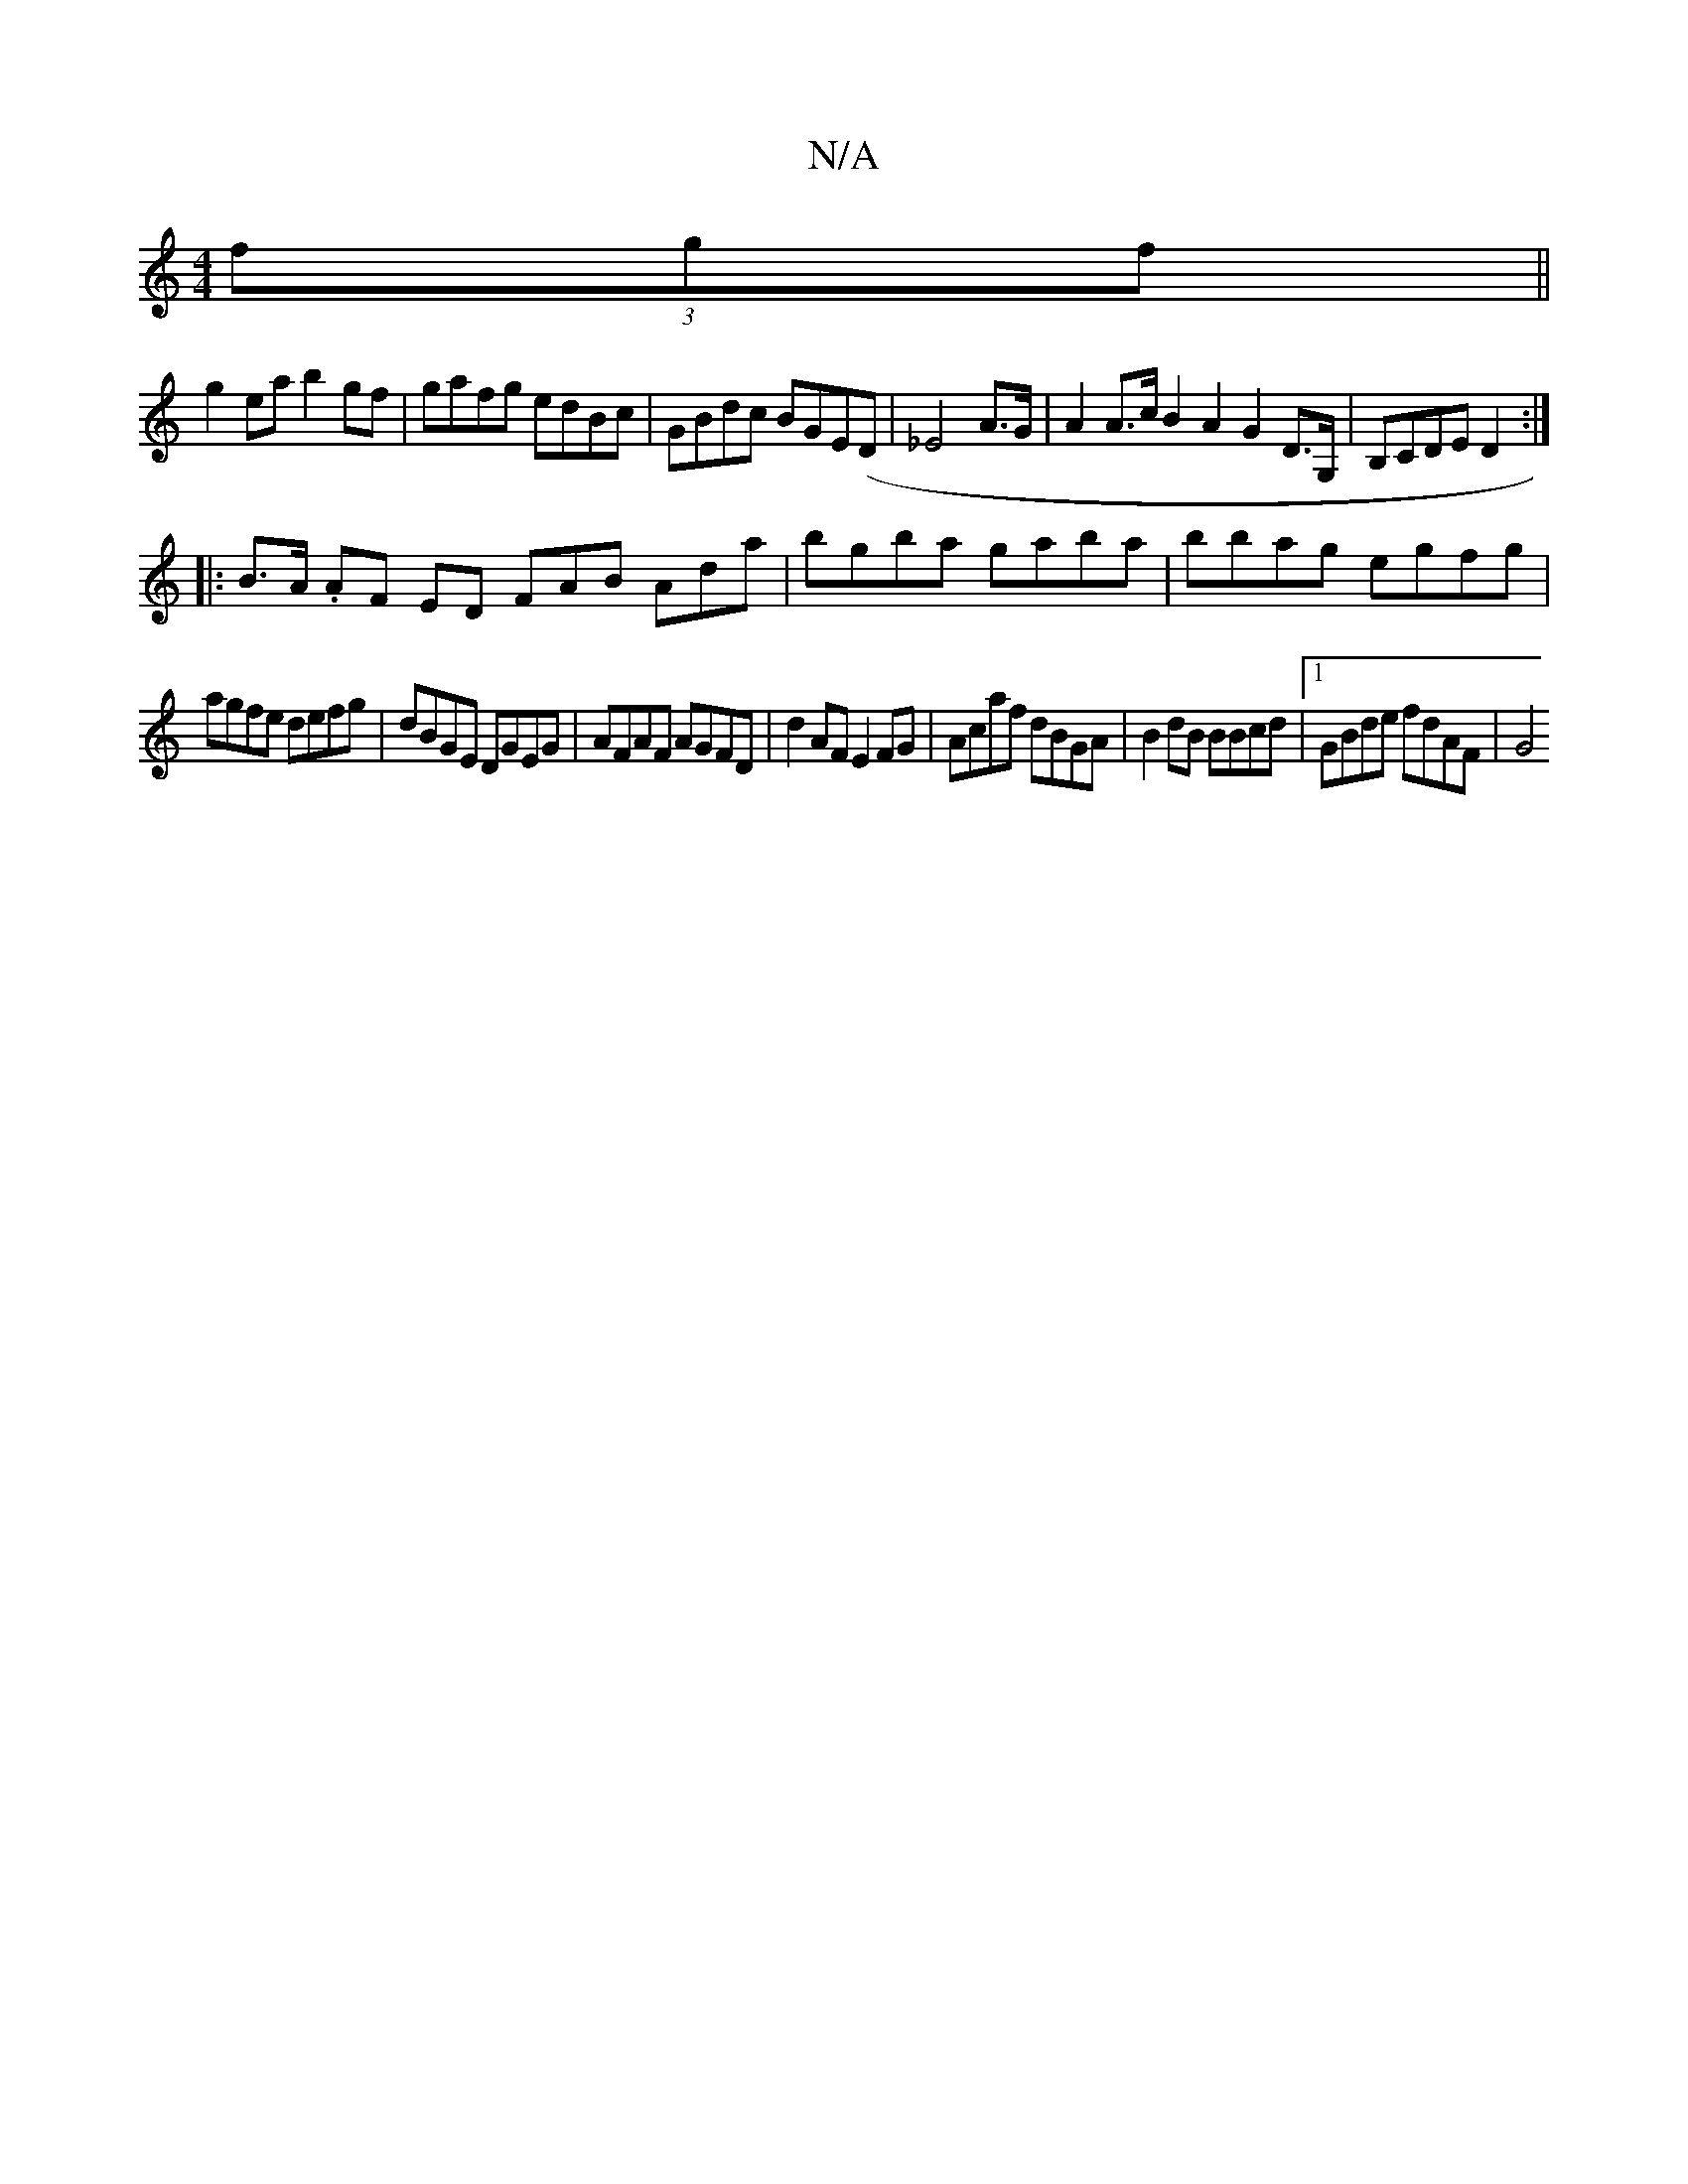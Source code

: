 X:1
T:N/A
M:4/4
R:N/A
K:Cmajor
 (3fgf||
g2ea b2gf|gafg edBc|GBdc BGE(D | _E4 A>G | A2 A>c B2 A2 G2D>G,|B,CDE D2:|
|: B>A .AF ED FAB Ada|bgba gaba|bbag egfg|
agfe defg|dBGE DGEG|AFAF AGFD|d2AF E2FG|Acaf dBGA|B2dB BBcd|1 GBde fdAF|G4